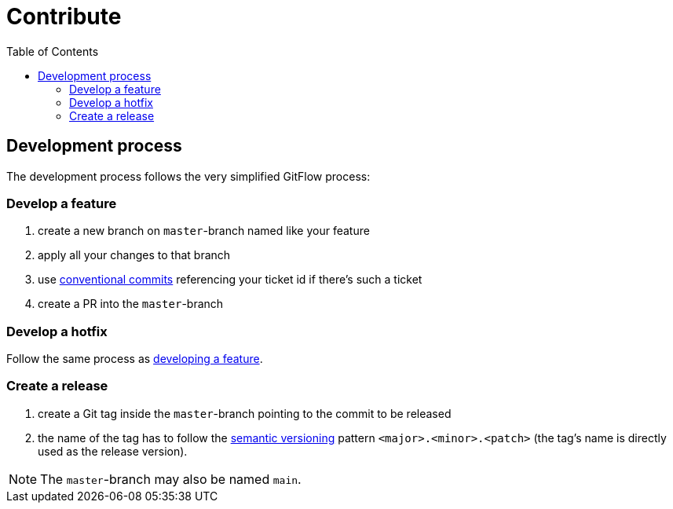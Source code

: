 = Contribute
:toc:
:icons: font

== Development process
The development process follows the very simplified GitFlow process:

[#FeatureDev]
=== Develop a feature

. create a new branch on `master`-branch named like your feature
. apply all your changes to that branch
. use link:https://www.conventionalcommits.org/[conventional commits] referencing your ticket id if there's such a ticket
. create a PR into the `master`-branch

[#HotfixDev]
=== Develop a hotfix
Follow the same process as xref:FeatureDev[developing a feature].

[#ReleaseCreation]
=== Create a release
. create a Git tag inside the `master`-branch pointing to the commit to be released
. the name of the tag has to follow the link:https://semver.org/[semantic versioning] pattern `<major>.<minor>.<patch>` (the tag's name is directly used as the release version).

[NOTE]
====
The `master`-branch may also be named `main`.
====
